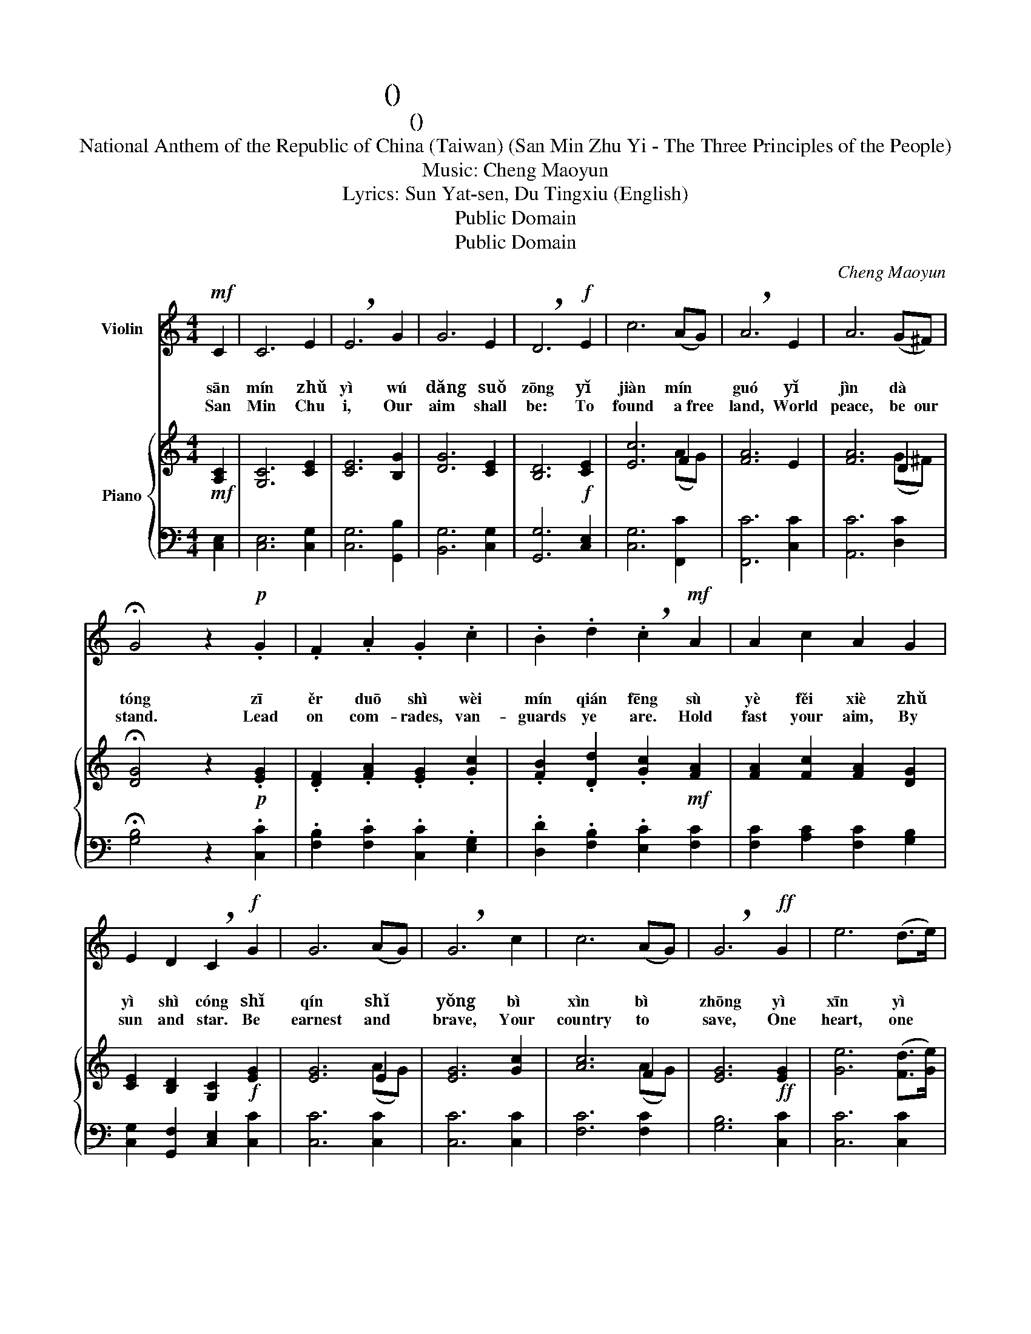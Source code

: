 X:1
T:中華民國國歌 (三民主义)
T:中華民國國歌 (三民主義)
T:National Anthem of the Republic of China (Taiwan) (San Min Zhu Yi - The Three Principles of the People) 
T:Music: Cheng Maoyun 
T:Lyrics: Sun Yat-sen, Du Tingxiu (English) 
T:Public Domain
T:Public Domain
C:Cheng Maoyun
Z:Sun Yat-sen
Z:Public Domain
%%score 1 { ( 2 4 ) | 3 }
L:1/8
M:4/4
K:C
V:1 treble nm="Violin"
V:2 treble nm="Piano"
V:4 treble 
V:3 bass 
V:1
!mf! C2 | C6 E2 | !breath!E6 G2 | G6 E2 | !breath!D6!f! E2 | c6 (AG) | !breath!A6 E2 | A6 (G^F) | %8
w: 三|民 主|義 吾|黨 所|宗 以|建 民 *|國 以|進 大 *|
w: sān|mín zhǔ|yì wú|dǎng suǒ|zōng yǐ|jiàn mín *|guó yǐ|jìn dà *|
w: San|Min Chu|i, Our|aim shall|be: To|found a free|land, World|peace, be our|
 !fermata!G4 z2!p! .G2 | .F2 .A2 .G2 .c2 | .B2 .d2 !breath!.c2!mf! A2 | A2 c2 A2 G2 | %12
w: 同 資|爾 多 士 為|民 前 鋒 夙|夜 厞 懈 主|
w: tóng zī|ěr duō shì wèi|mín qián fēng sù|yè fěi xiè zhǔ|
w: stand. Lead|on com- rades, van-|guards ye are. Hold|fast your aim, By|
 E2 D2 !breath!C2!f! G2 | G6 (AG) | !breath!G6 c2 | c6 (AG) | !breath!G6!ff! G2 | e6 (d>e) | %18
w: 義 是 從 矢|勤 矢 *|勇 必|信 必 *|忠 一|心 一 *|
w: yì shì cóng shǐ|qín shǐ *|yǒng bì|xìn bì *|zhōng yì|xīn yì *|
w: sun and star. Be|earnest and *|brave, Your|country to *|save, One|heart, one *|
 !breath!d6 G2 | d6 (d>e) | c6 |] %21
w: 德 貫|徹 始 *|中！|
w: dé guàn|chè shǐ *|zhōng|
w: soul, one|mind one *|goal!|
V:2
!mf! [A,C]2 | [G,C]6 [CE]2 | [CE]6 [B,G]2 | [DG]6 [CE]2 | [B,D]6!f! [CE]2 | [Ec]6 F2 | [FA]6 E2 | %7
 [FA]6 D2 | !fermata![DG]4 z2!p! .[EG]2 | .[DF]2 .[FA]2 .[EG]2 .[Gc]2 | %10
 .[FB]2 .[Dd]2 .[Gc]2!mf! [FA]2 | [FA]2 [Fc]2 [FA]2 [DG]2 | [CE]2 [B,D]2 [G,C]2!f! [EG]2 | %13
 [EG]6 E2 | [EG]6 [Gc]2 | [Ac]6 F2 | [EG]6!ff! [EG]2 | [Ge]6 ([Fd]>[Ge]) | [Fd]6 [DG]2 | %19
 [Fd]6 ([Fd]>[Ge]) | [Ec]6 |] %21
V:3
 [C,E,]2 | [C,E,]6 [C,G,]2 | [C,G,]6 [G,,B,]2 | [B,,G,]6 [C,G,]2 | [G,,G,]6 [C,E,]2 | %5
 [C,G,]6 [F,,C]2 | [F,,C]6 [C,C]2 | [A,,C]6 [D,C]2 | !fermata![G,B,]4 z2 .[C,C]2 | %9
 .[F,B,]2 .[F,C]2 .[C,C]2 .[E,G,]2 | .[D,D]2 .[F,B,]2 .[E,C]2 [F,C]2 | %11
 [F,C]2 [A,C]2 [F,C]2 [G,B,]2 | [C,G,]2 [G,,F,]2 [C,E,]2 [C,C]2 | [C,C]6 [C,C]2 | [C,C]6 [C,C]2 | %15
 [F,C]6 [F,C]2 | [G,B,]6 [C,C]2 | [C,C]6 [C,C]2 | [F,B,]6 [G,B,]2 | [G,B,]6 [G,B,]2 | [C,C]6 |] %21
V:4
 x2 | x8 | x8 | x8 | x8 | x6 (AG) | x8 | x6 (G^F) | x8 | x8 | x8 | x8 | x8 | x6 (AG) | x8 | %15
 x6 (AG) | x8 | x8 | x8 | x8 | x6 |] %21

